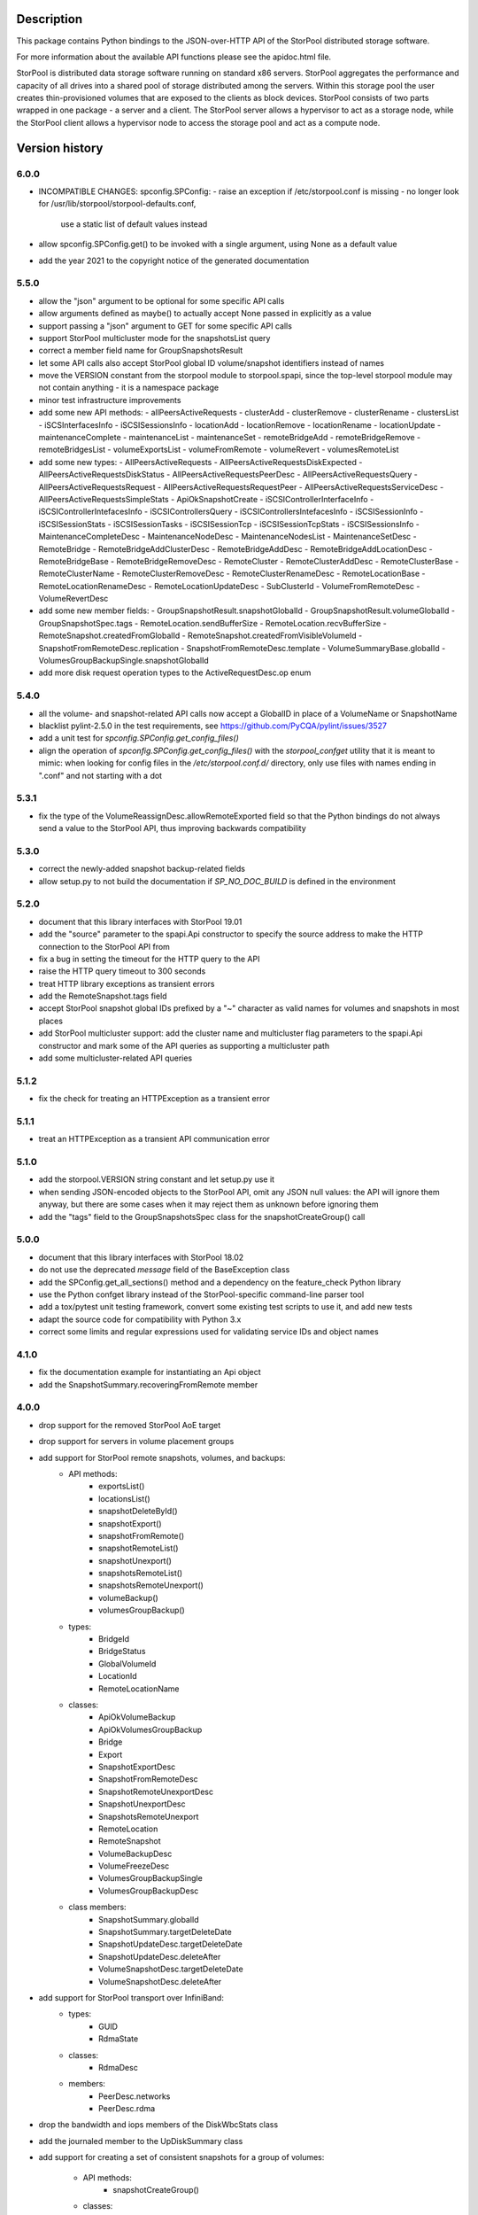 Description
===========

This package contains Python bindings to the JSON-over-HTTP API of the StorPool
distributed storage software.

For more information about the available API functions please see
the apidoc.html file.

StorPool is distributed data storage software running on standard x86 servers.
StorPool aggregates the performance and capacity of all drives into a shared
pool of storage distributed among the servers.  Within this storage pool the
user creates thin-provisioned volumes that are exposed to the clients as block
devices.  StorPool consists of two parts wrapped in one package - a server and
a client.  The StorPool server allows a hypervisor to act as a storage node,
while the StorPool client allows a hypervisor node to access the storage pool
and act as a compute node.

Version history
===============

6.0.0
-----

- INCOMPATIBLE CHANGES: spconfig.SPConfig:
  - raise an exception if /etc/storpool.conf is missing
  - no longer look for /usr/lib/storpool/storpool-defaults.conf,
    use a static list of default values instead

- allow spconfig.SPConfig.get() to be invoked with a single argument,
  using None as a default value
- add the year 2021 to the copyright notice of the generated documentation

5.5.0
-----

- allow the "json" argument to be optional for some specific API calls
- allow arguments defined as maybe() to actually accept None passed in
  explicitly as a value
- support passing a "json" argument to GET for some specific API calls
- support StorPool multicluster mode for the snapshotsList query
- correct a member field name for GroupSnapshotsResult
- let some API calls also accept StorPool global ID volume/snapshot
  identifiers instead of names
- move the VERSION constant from the storpool module to storpool.spapi,
  since the top-level storpool module may not contain anything - it is
  a namespace package
- minor test infrastructure improvements
- add some new API methods:
  - allPeersActiveRequests
  - clusterAdd
  - clusterRemove
  - clusterRename
  - clustersList
  - iSCSInterfacesInfo
  - iSCSISessionsInfo
  - locationAdd
  - locationRemove
  - locationRename
  - locationUpdate
  - maintenanceComplete
  - maintenanceList
  - maintenanceSet
  - remoteBridgeAdd
  - remoteBridgeRemove
  - remoteBridgesList
  - volumeExportsList
  - volumeFromRemote
  - volumeRevert
  - volumesRemoteList
- add some new types:
  - AllPeersActiveRequests
  - AllPeersActiveRequestsDiskExpected
  - AllPeersActiveRequestsDiskStatus
  - AllPeersActiveRequestsPeerDesc
  - AllPeersActiveRequestsQuery
  - AllPeersActiveRequestsRequest
  - AllPeersActiveRequestsRequestPeer
  - AllPeersActiveRequestsServiceDesc
  - AllPeersActiveRequestsSimpleStats
  - ApiOkSnapshotCreate
  - iSCSIControllerInterfaceInfo
  - iSCSIControllerIntefacesInfo
  - iSCSIControllersQuery
  - iSCSIControllersIntefacesInfo
  - iSCSISessionInfo
  - iSCSISessionStats
  - iSCSISessionTasks
  - iSCSISessionTcp
  - iSCSISessionTcpStats
  - iSCSISessionsInfo
  - MaintenanceCompleteDesc
  - MaintenanceNodeDesc
  - MaintenanceNodesList
  - MaintenanceSetDesc
  - RemoteBridge
  - RemoteBridgeAddClusterDesc
  - RemoteBridgeAddDesc
  - RemoteBridgeAddLocationDesc
  - RemoteBridgeBase
  - RemoteBridgeRemoveDesc
  - RemoteCluster
  - RemoteClusterAddDesc
  - RemoteClusterBase
  - RemoteClusterName
  - RemoteClusterRemoveDesc
  - RemoteClusterRenameDesc
  - RemoteLocationBase
  - RemoteLocationRenameDesc
  - RemoteLocationUpdateDesc
  - SubClusterId
  - VolumeFromRemoteDesc
  - VolumeRevertDesc
- add some new member fields:
  - GroupSnapshotResult.snapshotGlobalId
  - GroupSnapshotResult.volumeGlobalId
  - GroupSnapshotSpec.tags
  - RemoteLocation.sendBufferSize
  - RemoteLocation.recvBufferSize
  - RemoteSnapshot.createdFromGlobalId
  - RemoteSnapshot.createdFromVisibleVolumeId
  - SnapshotFromRemoteDesc.replication
  - SnapshotFromRemoteDesc.template
  - VolumeSummaryBase.globalId
  - VolumesGroupBackupSingle.snapshotGlobalId
- add more disk request operation types to the ActiveRequestDesc.op enum

5.4.0
-----

- all the volume- and snapshot-related API calls now accept a GlobalID in
  place of a VolumeName or SnapshotName
- blacklist pylint-2.5.0 in the test requirements, see
  https://github.com/PyCQA/pylint/issues/3527
- add a unit test for `spconfig.SPConfig.get_config_files()`
- align the operation of `spconfig.SPConfig.get_config_files()` with
  the `storpool_confget` utility that it is meant to mimic: when looking
  for config files in the `/etc/storpool.conf.d/` directory, only use
  files with names ending in ".conf" and not starting with a dot

5.3.1
-----

- fix the type of the VolumeReassignDesc.allowRemoteExported field so that
  the Python bindings do not always send a value to the StorPool API,
  thus improving backwards compatibility

5.3.0
-----

- correct the newly-added snapshot backup-related fields
- allow setup.py to not build the documentation if `SP_NO_DOC_BUILD` is
  defined in the environment

5.2.0
-----

- document that this library interfaces with StorPool 19.01
- add the "source" parameter to the spapi.Api constructor to specify
  the source address to make the HTTP connection to the StorPool API from
- fix a bug in setting the timeout for the HTTP query to the API
- raise the HTTP query timeout to 300 seconds
- treat HTTP library exceptions as transient errors
- add the RemoteSnapshot.tags field
- accept StorPool snapshot global IDs prefixed by a "~" character as
  valid names for volumes and snapshots in most places
- add StorPool multicluster support: add the cluster name and
  multicluster flag parameters to the spapi.Api constructor and mark
  some of the API queries as supporting a multicluster path
- add some multicluster-related API queries

5.1.2
-----

- fix the check for treating an HTTPException as a transient error

5.1.1
-----

- treat an HTTPException as a transient API communication error

5.1.0
-----

- add the storpool.VERSION string constant and let setup.py use it
- when sending JSON-encoded objects to the StorPool API, omit any
  JSON null values: the API will ignore them anyway, but there are some
  cases when it may reject them as unknown before ignoring them
- add the "tags" field to the GroupSnapshotsSpec class for
  the snapshotCreateGroup() call

5.0.0
-----

- document that this library interfaces with StorPool 18.02
- do not use the deprecated `message` field of the BaseException class
- add the SPConfig.get_all_sections() method and a dependency on
  the feature_check Python library
- use the Python confget library instead of the StorPool-specific
  command-line parser tool
- add a tox/pytest unit testing framework, convert some existing test
  scripts to use it, and add new tests
- adapt the source code for compatibility with Python 3.x
- correct some limits and regular expressions used for validating
  service IDs and object names

4.1.0
-----

- fix the documentation example for instantiating an Api object
- add the SnapshotSummary.recoveringFromRemote member

4.0.0
-----

- drop support for the removed StorPool AoE target
- drop support for servers in volume placement groups
- add support for StorPool remote snapshots, volumes, and backups:
    - API methods:
        - exportsList()
        - locationsList()
        - snapshotDeleteById()
        - snapshotExport()
        - snapshotFromRemote()
        - snapshotRemoteList()
        - snapshotUnexport()
        - snapshotsRemoteList()
        - snapshotsRemoteUnexport()
        - volumeBackup()
        - volumesGroupBackup()
    - types:
        - BridgeId
        - BridgeStatus
        - GlobalVolumeId
        - LocationId
        - RemoteLocationName
    - classes:
        - ApiOkVolumeBackup
        - ApiOkVolumesGroupBackup
        - Bridge
        - Export
        - SnapshotExportDesc
        - SnapshotFromRemoteDesc
        - SnapshotRemoteUnexportDesc
        - SnapshotUnexportDesc
        - SnapshotsRemoteUnexport
        - RemoteLocation
        - RemoteSnapshot
        - VolumeBackupDesc
        - VolumeFreezeDesc
        - VolumesGroupBackupSingle
        - VolumesGroupBackupDesc
    - class members:
        - SnapshotSummary.globalId
        - SnapshotSummary.targetDeleteDate
        - SnapshotUpdateDesc.targetDeleteDate
        - SnapshotUpdateDesc.deleteAfter
        - VolumeSnapshotDesc.targetDeleteDate
        - VolumeSnapshotDesc.deleteAfter
- add support for StorPool transport over InfiniBand:
    - types:
        - GUID
        - RdmaState
    - classes:
        - RdmaDesc
    - members:
        - PeerDesc.networks
        - PeerDesc.rdma
- drop the bandwidth and iops members of the DiskWbcStats class
- add the journaled member to the UpDiskSummary class
- add support for creating a set of consistent snapshots for
  a group of volumes:
    - API methods:
        - snapshotCreateGroup()
    - classes:
        - GroupSnapshotSpec
        - GroupSnapshotsSpec
        - GroupSnapshotResult
        - GroupSnapshotsResult
- add support for listing the server fault sets:
    - API methods:
        - faultSetsList()
    - types:
        - FaultSetName
    - classes:
        - FaultSet
- add support for placeHead:
    - members:
        - SnapshotFromRemoteDesc.placeHead
        - VolumeBalancerAllocationGroup.placeHead
        - VolumeBalancerVolumeStatus.placeHead
        - VolumePolicyDesc.placeHead
        - VolumeSummaryBase.placeHead
        - VolumeTemplateDesc.placeHead
        - VolumeTemplateSpaceEst.placeHead
        - VolumeTemplateStatusDesc.availablePlaceHead
        - VolumeTemplateStatusDesc.capacityPlaceHead
        - VolumeTemplateStatusDesc.placeHead
- add the Api.fromConfig() method to configure a new Api object by
  reading the standard StorPool configuration files
- let the requests to the StorPool API succeed and return partial data
  even if the API returns JSON data that does not represent valid
  expected objects
- fix the regular expression for the remote location name
- note that this documents version 18.01 of the StorPool API
- add support for reuseServer:
    - members:
        - VolumePolicyDesc.reuseServer
        - VolumeTemplateDesc.reuseServer
        - VolumeBalancerAllocationGroup.reuseServer

3.0.1
-----

- note that this documents version 16.01 of the StorPool API
- fix a typo in the VolumeBalancerVolumeStatus class name
- document a lot of classes and fields

3.0.0
-----

- add volumesSpace() and the VolumeSpace type
- add the volumesToRelocate member of the VolumeRelocatorStatus type
- add the VolumeTemplateSpaceEstInternal, VolumeTemplateSpaceEst, and
  VolumeTemplateSpaceEstEntry types for the new phys and stored members of
  the VolumeTemplateStatusDesc type
- retry the query to the StorPool API if a transient error is returned;
  add the transientRetries and transientSleep parameters to the Api()
  constructor
- move the ssd member from the UpDiskSummary to the DiskSummaryBase type
- add the optional info member to the ApiOk type
- add the beaconStatus, clusterStatus, and joined members to
  the PeerDesc type
- add diskScrubStart(), diskScrubPause(), and diskScrubContinue() and
  several scrubbing-related members to the DownDiskSummary and
  UpDiskSummary types
- add the noFlush and noTrim members to the UpDiskSummary type
- add diskRetrim()
- add the startTime member and the uptime() method to the Service type
- document the float property type
- remove volumeRelocatorOn() and volumeRelocatorOff(); this functionality
  will be exposed in a better way later
- add volumesReassignWait() and its VolumesReassignWaitDesc type;
  volumesReassign() is now deprecated

2.0.0
-----

- add the capacityPlaceAll and capacityPlaceTail template properties
- add volumeBalancerGroups() and the VolumeBalancerSlot and
  VolumeBalancerAllocationGroup types
- replace UpDiskTarget's objectsToRecover attribute with a toRecover
  attribute for the target's storedSize and onDiskSize members;
  accordingly, bump the storpool module's version to 2.0.0 for
  a backwards-incompatible change
- add the _asdict() method to JsonObject to fix the breakage in newer
  versions of simplejson when they try to look for this method using
  getattr(), triggering an unknown attribute JsonObject exception
- add some omitted documentation titles for some rarely-used internal
  relocator/balancer commands
- mark the disk wbc and aggregateScore properties as internal
- add the missing documentation for the AttachmentDesc.volume attribute

1.3.1
-----

- fix a typo in a DiskWbcStats member name: ios -> iops

1.3.0
-----

- remove an unused internal Python object attribute
- only check the defined attributes in JsonObject, ignore any additional
  members received in a JSON message
- add snapshotsSpace() for the snapshot reverse space estimation
- reflect the fact that volumeStatus() may also return an anonymous
  snapshot, thus the name may also be a SnapshotName
- drop the "name" attribute of VolumeSummaryBase since it is always
  overridden in its child classes (either a volume or a snapshot name)
- fix the return types of snapshotInfo() and snapshotDescribe()
- add the "autoName", "bound", "deleted", and "transient" snapshot flags
- add the "noFua" and "isWbc" disk flags, the "wbc" write-back cache info,
  and the "aggregateScore" aggregation info
- flesh out the volume balancer and relocator support

1.2.0
-----

- fix the return type of volumeCreate() and snapshotCreate() - a new type,
  ApiOkVolumeCreate, that extends ApiOk to add the optinal "autoName"
  autogenerated snapshot name
- note that this documents version 15.02 of the StorPool API
- fix a bug in a very rarely used initialization mode of JsonObject
- add a "section" parameter to the SPConfig constructor to be able to fetch
  information about another host in the cluster

1.1.0
-----

- add the get() method with a default value to SPConfig objects

1.0.5
-----

- add the SnapshotUpdateDesc type, since snapshotUpdate() only accepts a subset
  of volumeUpdate()'s parameters
- add the volumeTemplateStatus(), diskIgnore(), volumeAbandonDisk() and
  snapshotAbandonDisk() commands
- add the "bind" parameter to volumeUpdate() and snapshotUpdate()
- add the "baseOn" parameter to volumeCreate()
- add some internal templateId attributes; they are returned by the StorPool
  management service, but they should not really be used by consumers
- fix the validation of snapshot names to accept the anonymous snapshots that
  may be returned by the various "list snapshots" commands
- properly return information about missing/down disks in disksList() and
  serverDisksList() - introduce a separate type for them
- make the objects returned by the API calls iterable - "for i in obj" is now
  similar to a dictionary's iteritems() method
- make volumeCreate()'s "size" parameter optional, since the size may be
  defined in a volume template

1.0.4
-----

- rename Disk.ok to Disk.up
- fix typo: CientID => ClientID
- clean-up/fix peer ID types
- mark a bunch of attributes as internal
- use js.dumps and not str when printing values in the documentation
- generate better json for optional and internal values in the documentation
- export changes to ClusterStatus due to AoE and mgmt failover
- add AoE commands
- add the optional "propagate" parameter to volumeTemplateUpdate()
- extend the validation regular expressions for the names of volumes and
  snapshots to support the special notation for system volumes and
  snapshots currently being deleted
- fix the ActiveRequestDesc "name" parameter to also support snapshot names
- add the "snapshot" flag to the volumeStatus() result to signify that this
  entry represents a snapshot and not a volume

1.0.3
-----

- update the API documentation
- fix a HTTPConnection usage bug

1.0.2
-----

- fix the author e-mail address in setup.py
- fix the README file's Markdown format

1.0.1
-----

- relicense under the Apache 2.0 License
- switch the README file to Markdown format
- remove a leftover OpenStack reference from the README file

1.0.0
-----

- first public release
